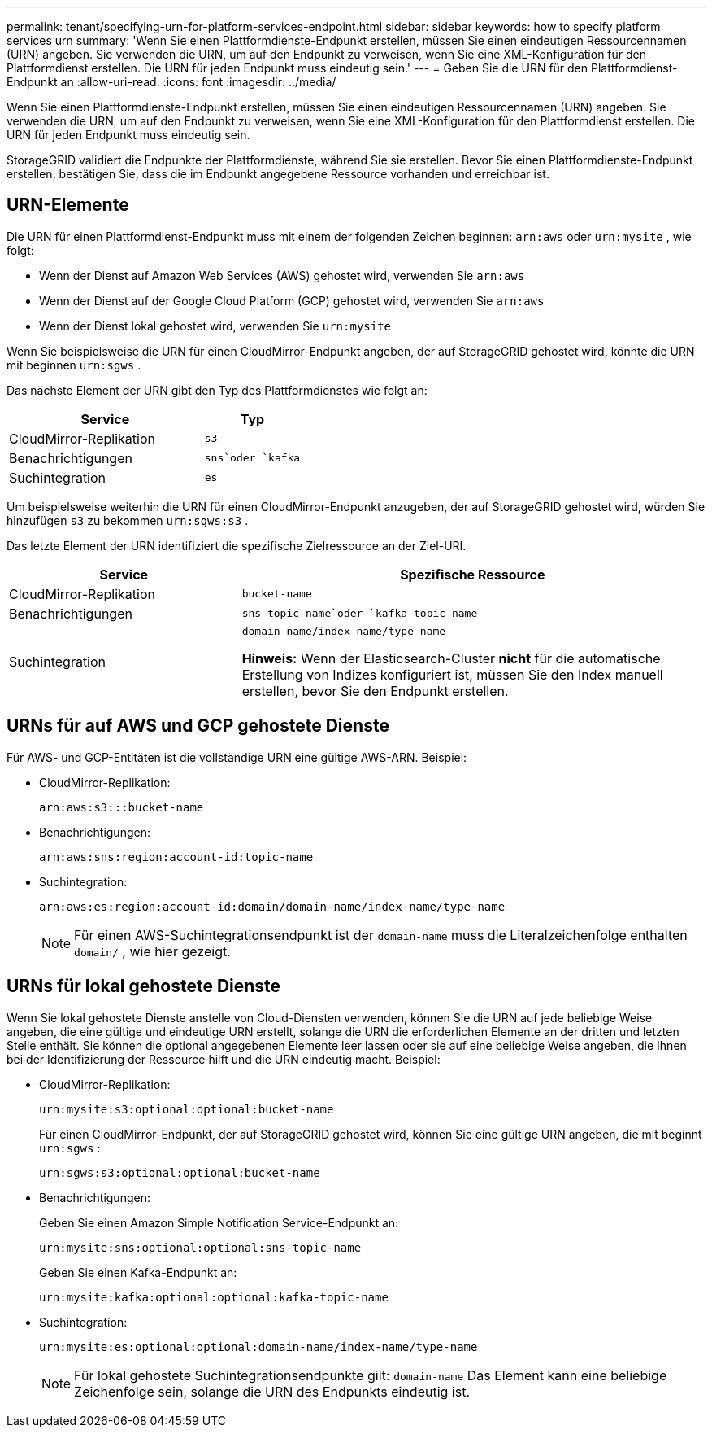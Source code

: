---
permalink: tenant/specifying-urn-for-platform-services-endpoint.html 
sidebar: sidebar 
keywords: how to specify platform services urn 
summary: 'Wenn Sie einen Plattformdienste-Endpunkt erstellen, müssen Sie einen eindeutigen Ressourcennamen (URN) angeben.  Sie verwenden die URN, um auf den Endpunkt zu verweisen, wenn Sie eine XML-Konfiguration für den Plattformdienst erstellen.  Die URN für jeden Endpunkt muss eindeutig sein.' 
---
= Geben Sie die URN für den Plattformdienst-Endpunkt an
:allow-uri-read: 
:icons: font
:imagesdir: ../media/


[role="lead"]
Wenn Sie einen Plattformdienste-Endpunkt erstellen, müssen Sie einen eindeutigen Ressourcennamen (URN) angeben.  Sie verwenden die URN, um auf den Endpunkt zu verweisen, wenn Sie eine XML-Konfiguration für den Plattformdienst erstellen.  Die URN für jeden Endpunkt muss eindeutig sein.

StorageGRID validiert die Endpunkte der Plattformdienste, während Sie sie erstellen.  Bevor Sie einen Plattformdienste-Endpunkt erstellen, bestätigen Sie, dass die im Endpunkt angegebene Ressource vorhanden und erreichbar ist.



== URN-Elemente

Die URN für einen Plattformdienst-Endpunkt muss mit einem der folgenden Zeichen beginnen: `arn:aws` oder `urn:mysite` , wie folgt:

* Wenn der Dienst auf Amazon Web Services (AWS) gehostet wird, verwenden Sie `arn:aws`
* Wenn der Dienst auf der Google Cloud Platform (GCP) gehostet wird, verwenden Sie `arn:aws`
* Wenn der Dienst lokal gehostet wird, verwenden Sie `urn:mysite`


Wenn Sie beispielsweise die URN für einen CloudMirror-Endpunkt angeben, der auf StorageGRID gehostet wird, könnte die URN mit beginnen `urn:sgws` .

Das nächste Element der URN gibt den Typ des Plattformdienstes wie folgt an:

[cols="2a,1a"]
|===
| Service | Typ 


 a| 
CloudMirror-Replikation
 a| 
`s3`



 a| 
Benachrichtigungen
 a| 
`sns`oder `kafka`



 a| 
Suchintegration
 a| 
`es`

|===
Um beispielsweise weiterhin die URN für einen CloudMirror-Endpunkt anzugeben, der auf StorageGRID gehostet wird, würden Sie hinzufügen `s3` zu bekommen `urn:sgws:s3` .

Das letzte Element der URN identifiziert die spezifische Zielressource an der Ziel-URI.

[cols="1a,2a"]
|===
| Service | Spezifische Ressource 


 a| 
CloudMirror-Replikation
 a| 
`bucket-name`



 a| 
Benachrichtigungen
 a| 
`sns-topic-name`oder `kafka-topic-name`



 a| 
Suchintegration
 a| 
`domain-name/index-name/type-name`

*Hinweis:* Wenn der Elasticsearch-Cluster *nicht* für die automatische Erstellung von Indizes konfiguriert ist, müssen Sie den Index manuell erstellen, bevor Sie den Endpunkt erstellen.

|===


== URNs für auf AWS und GCP gehostete Dienste

Für AWS- und GCP-Entitäten ist die vollständige URN eine gültige AWS-ARN. Beispiel:

* CloudMirror-Replikation:
+
[listing]
----
arn:aws:s3:::bucket-name
----
* Benachrichtigungen:
+
[listing]
----
arn:aws:sns:region:account-id:topic-name
----
* Suchintegration:
+
[listing]
----
arn:aws:es:region:account-id:domain/domain-name/index-name/type-name
----
+

NOTE: Für einen AWS-Suchintegrationsendpunkt ist der `domain-name` muss die Literalzeichenfolge enthalten `domain/` , wie hier gezeigt.





== URNs für lokal gehostete Dienste

Wenn Sie lokal gehostete Dienste anstelle von Cloud-Diensten verwenden, können Sie die URN auf jede beliebige Weise angeben, die eine gültige und eindeutige URN erstellt, solange die URN die erforderlichen Elemente an der dritten und letzten Stelle enthält.  Sie können die optional angegebenen Elemente leer lassen oder sie auf eine beliebige Weise angeben, die Ihnen bei der Identifizierung der Ressource hilft und die URN eindeutig macht. Beispiel:

* CloudMirror-Replikation:
+
[listing]
----
urn:mysite:s3:optional:optional:bucket-name
----
+
Für einen CloudMirror-Endpunkt, der auf StorageGRID gehostet wird, können Sie eine gültige URN angeben, die mit beginnt `urn:sgws` :

+
[listing]
----
urn:sgws:s3:optional:optional:bucket-name
----
* Benachrichtigungen:
+
Geben Sie einen Amazon Simple Notification Service-Endpunkt an:

+
[listing]
----
urn:mysite:sns:optional:optional:sns-topic-name
----
+
Geben Sie einen Kafka-Endpunkt an:

+
[listing]
----
urn:mysite:kafka:optional:optional:kafka-topic-name
----
* Suchintegration:
+
[listing]
----
urn:mysite:es:optional:optional:domain-name/index-name/type-name
----
+

NOTE: Für lokal gehostete Suchintegrationsendpunkte gilt: `domain-name` Das Element kann eine beliebige Zeichenfolge sein, solange die URN des Endpunkts eindeutig ist.


